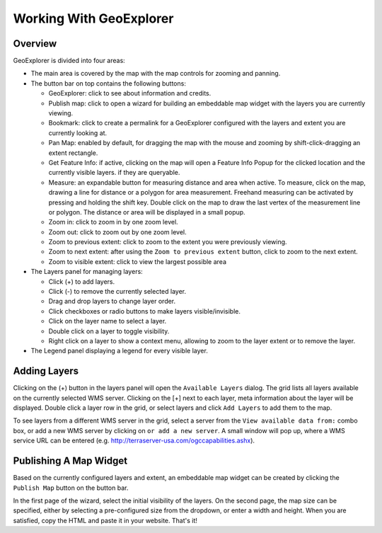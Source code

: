 ========================
Working With GeoExplorer
========================

Overview
--------

GeoExplorer is divided into four areas:

* The main area is covered by the map with the map controls for zooming and
  panning.
  
* The button bar on top contains the following buttons:

  - GeoExplorer: click to see about information and credits.
  - Publish map: click to open a wizard for building an embeddable map widget
    with the layers you are currently viewing.
  - Bookmark: click to create a permalink for a GeoExplorer configured
    with the layers and extent you are currently looking at.
  - Pan Map: enabled by default, for dragging the map with the mouse and
    zooming by shift-click-dragging an extent rectangle.
  - Get Feature Info: if active, clicking on the map will open a Feature
    Info Popup for the clicked location and the currently visible layers.
    if they are queryable.
  - Measure: an expandable button for measuring distance and area when
    active. To measure, click on the map, drawing a line for distance or a
    polygon for area measurement. Freehand measuring can be activated by
    pressing and holding the shift key. Double click on the map to draw the
    last vertex of the measurement line or polygon. The distance or area will
    be displayed in a small popup.
  - Zoom in: click to zoom in by one zoom level.
  - Zoom out: click to zoom out by one zoom level.
  - Zoom to previous extent: click to zoom to the extent you were previously
    viewing.
  - Zoom to next extent: after using the ``Zoom to previous extent`` button,
    click to zoom to the next extent.
  - Zoom to visible extent: click to view the largest possible area
  
* The Layers panel for managing layers:

  - Click (+) to add layers.
  - Click (-) to remove the currently selected layer.
  - Drag and drop layers to change layer order.
  - Click checkboxes or radio buttons to make layers visible/invisible.
  - Click on the layer name to select a layer.
  - Double click on a layer to toggle visibility.
  - Right click on a layer to show a context menu, allowing to zoom to the
    layer extent or to remove the layer.
    
* The Legend panel displaying a legend for every visible layer.

Adding Layers
-------------

Clicking on the (+) button in the layers panel will open the ``Available
Layers`` dialog. The grid lists all layers available on the currently
selected WMS server. Clicking on the [+] next to each layer, meta information
about the layer will be displayed. Double click a layer row in the grid, or
select layers and click ``Add Layers`` to add them to the map.

To see layers from a different WMS server in the grid, select a server from
the ``View available data from:`` combo box, or add a new WMS server by
clicking on ``or add a new server``. A small window will pop up, where a
WMS service URL can be entered (e.g.
http://terraserver-usa.com/ogccapabilities.ashx).

Publishing A Map Widget
-----------------------

Based on the currently configured layers and extent, an embeddable map widget
can be created by clicking the ``Publish Map`` button on the button bar.

In the first page of the wizard, select the initial visibility of the layers.
On the second page, the map size can be specified, either by selecting a
pre-configured size from the dropdown, or enter a width and height. When you
are satisfied, copy the HTML and paste it in your website. That's it! 
